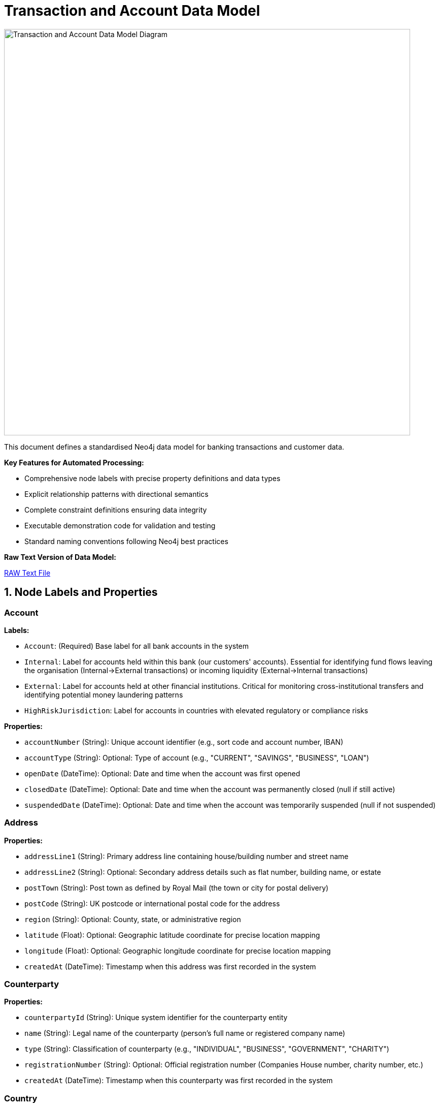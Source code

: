 = Transaction and Account Data Model

image::data-models/transaction-base-model/transactions-base-model.png[Transaction and Account Data Model Diagram,800,align="center"]

This document defines a standardised Neo4j data model for banking transactions and customer data.

*Key Features for Automated Processing:*

* Comprehensive node labels with precise property definitions and data types
* Explicit relationship patterns with directional semantics
* Complete constraint definitions ensuring data integrity
* Executable demonstration code for validation and testing
* Standard naming conventions following Neo4j best practices

*Raw Text Version of Data Model:*

link:{attachmentsdir}/transactions-base-model.txt[RAW Text File,window=_blank]

== 1. Node Labels and Properties

=== Account

*Labels:*

** `Account`: (Required) Base label for all bank accounts in the system
** `Internal`: Label for accounts held within this bank (our customers' accounts). Essential for identifying fund flows leaving the organisation (Internal→External transactions) or incoming liquidity (External→Internal transactions)
** `External`: Label for accounts held at other financial institutions. Critical for monitoring cross-institutional transfers and identifying potential money laundering patterns
** `HighRiskJurisdiction`: Label for accounts in countries with elevated regulatory or compliance risks

*Properties:*

** `accountNumber` (String): Unique account identifier (e.g., sort code and account number, IBAN)
** `accountType` (String): Optional: Type of account (e.g., "CURRENT", "SAVINGS", "BUSINESS", "LOAN")
** `openDate` (DateTime): Optional: Date and time when the account was first opened
** `closedDate` (DateTime): Optional: Date and time when the account was permanently closed (null if still active)
** `suspendedDate` (DateTime): Optional: Date and time when the account was temporarily suspended (null if not suspended)

=== Address

*Properties:*

** `addressLine1` (String): Primary address line containing house/building number and street name
** `addressLine2` (String): Optional: Secondary address details such as flat number, building name, or estate
** `postTown` (String): Post town as defined by Royal Mail (the town or city for postal delivery)
** `postCode` (String): UK postcode or international postal code for the address
** `region` (String): Optional: County, state, or administrative region
** `latitude` (Float): Optional: Geographic latitude coordinate for precise location mapping
** `longitude` (Float): Optional: Geographic longitude coordinate for precise location mapping
** `createdAt` (DateTime): Timestamp when this address was first recorded in the system

=== Counterparty

*Properties:*

** `counterpartyId` (String): Unique system identifier for the counterparty entity
** `name` (String): Legal name of the counterparty (person's full name or registered company name)
** `type` (String): Classification of counterparty (e.g., "INDIVIDUAL", "BUSINESS", "GOVERNMENT", "CHARITY")
** `registrationNumber` (String): Optional: Official registration number (Companies House number, charity number, etc.)
** `createdAt` (DateTime): Timestamp when this counterparty was first recorded in the system

=== Country

*Properties:*

** `code` (String): Two-letter ISO 3166-1 alpha-2 country code (e.g., "GB" for United Kingdom, "US" for United States)
** `name` (String): Official full country name in English

=== Customer

*Properties:*

** `customerId` (String): Unique system identifier for the customer record
** `firstName` (String): Optional: Customer's given name (first name)
** `middleName` (String): Optional: Customer's middle name(s) or initial(s)
** `lastName` (String): Optional: Customer's family name (surname)
** `dateOfBirth` (Date): Optional: Customer's date of birth (used for identity verification and age calculations)
** `placeOfBirth` (String): Optional: City or location where the customer was born (as stated on official documents)
** `countryOfBirth` (String): Optional: ISO 3166-1 country code where the customer was born (may differ from nationality)

=== Device

*Properties:*

** `deviceId` (String): Unique fingerprint or identifier for the device accessing the system
** `deviceType` (String): Optional: Category of device (e.g., "mobile", "desktop", "tablet", "unknown")
** `userAgent` (String): Optional: Browser or application user agent string containing device and software information
** `createdAt` (DateTime): Timestamp when this device was first detected and recorded in the system

=== DrivingLicense

*Properties:*

** `licenseNumber` (String): Unique driving licence number as printed on the physical document
** `issueDate` (Date): Optional: Date when the driving licence was originally issued
** `expiryDate` (Date): Optional: Date when the driving licence expires and requires renewal
** `issuingCountry` (String): Optional: ISO 3166-1 country code of the authority that issued the licence
** `createdAt` (DateTime): Timestamp when this driving licence record was first created in the system

=== Email

*Properties:*

** `address` (String): Complete email address (e.g., "john.smith@example.com")
** `domain` (String): Optional: Domain portion of the email address (e.g., "example.com")
** `createdAt` (DateTime): Timestamp when this email address was first recorded in the system

=== Face

*Properties:*

** `faceId` (String): Unique identifier for the face biometric record
** `embedding` (List of Float): High-dimensional vector representation of facial features (typically 512-1536 dimensions)
** `createdAt` (DateTime): Timestamp when this facial biometric record was created in the system

=== IP

*Properties:*

** `ipAddress` (String): Internet Protocol address used to access the system (IPv4 or IPv6 format)
** `createdAt` (DateTime): Timestamp when this IP address was first observed in the system

=== ISP

*Properties:*

** `name` (String): Name of the Internet Service Provider or telecommunications company
** `createdAt` (DateTime): Timestamp when this ISP was first recorded in the system

=== Location

*Properties:*

** `city` (String): Name of the city or major population centre
** `postCode` (String): Postal code or ZIP code for the general area (may be partial for privacy)
** `country` (String): ISO 3166-1 country code where this location is situated
** `latitude` (Float): Optional: Geographic latitude coordinate for the location centre
** `longitude` (Float): Optional: Geographic longitude coordinate for the location centre
** `createdAt` (DateTime): Timestamp when this location was first recorded in the system

=== Movement

*Properties:*

** `movementId` (String): Unique system identifier for this individual movement
** `amount` (Float): Monetary value of this specific movement (always positive)
** `currency` (String): Three-letter ISO 4217 currency code (e.g., "GBP", "USD", "EUR")
** `date` (DateTime): Date and time when this movement was executed or scheduled
** `description` (String): Optional: Human-readable description explaining the movement's purpose (e.g., "Insurance claim payment 1 of 3")
** `status` (String): Optional: Current processing status (e.g., "PENDING", "COMPLETED", "CANCELLED", "FAILED")
** `sequenceNumber` (Integer): Chronological order of this movement within a series (starts from 1)
** `authorisedBy` (String): Optional: User ID or name of the person who authorised this movement
** `validatedBy` (String): Optional: User ID or name of the person who provided secondary approval (for dual control processes)
** `createdAt` (DateTime): Timestamp when this movement record was initially created in the system

=== Passport

*Properties:*

** `passportNumber` (String): Unique passport number as printed on the document
** `issueDate` (Date): Optional: Date when the passport was originally issued
** `expiryDate` (Date): Optional: Date when the passport expires and requires renewal
** `issuingCountry` (String): Optional: ISO 3166-1 country code of the government that issued this passport
** `nationality` (String): Optional: Nationality or citizenship recorded in the passport (may differ from issuing country)
** `createdAt` (DateTime): Timestamp when this passport record was first created in the system

=== Phone

*Properties:*

** `phoneNumber` (String): Complete phone number including country code
** `countryCode` (String): Optional: International dialling code with plus prefix (e.g., "+44", "+1")
** `createdAt` (DateTime): Timestamp when this phone number was first recorded in the system

=== Session

*Properties:*

** `sessionId` (String): Unique identifier for the user session or login attempt
** `status` (String): Optional: Outcome of the session (e.g., "success", "failed", "suspicious", "timeout")
** `createdAt` (DateTime): Timestamp when the session was initiated

=== Transaction

*Properties:*

** `transactionId` (String): Unique system identifier for the transaction
** `amount` (Float): Monetary value of the transaction (always positive, direction indicated by relationships)
** `currency` (String): Three-letter ISO 4217 currency code (e.g., "GBP", "USD", "EUR")
** `date` (DateTime): Date and time when the transaction was processed or initiated
** `message` (String): Optional: Payment reference or description text (e.g., "Swift payment for services", "Invoice #12345")
** `type` (String): Optional: Payment method or transaction type (e.g., "SWIFT", "ACH", "FASTER_PAYMENT", "CARD")

== 2. Relationship Types and Properties

=== :BENEFITS_TO

* *Direction:* Transaction->Account
* *Properties:* None
* *Description:* Links a transaction to the account that receives the funds (the destination or beneficiary account)

=== :HAS_ACCOUNT

* *Direction:* Customer->Account
* *Properties:*
** `role` (String): Customer's role on the account (e.g., "owner", "joint", "authorised_signatory")
** `since` (DateTime): Date and time when this account relationship was established

=== :HAS_ACCOUNT

* *Direction:* Counterparty->Account
* *Properties:*
** `since` (DateTime): Date and time when this counterparty-account relationship was first recorded

=== :HAS_ADDRESS

* *Direction:* Customer->Address
* *Properties:*
** `addedAt` (DateTime): When this address was first linked to the customer
** `lastChangedAt` (DateTime): When the address details were last updated
** `isCurrent` (Boolean): Whether this is the customer's current residential address

=== :HAS_ADDRESS

* *Direction:* Counterparty->Address
* *Properties:*
** `since` (DateTime): When this address was first linked to the counterparty
** `isCurrent` (Boolean): Whether this is the counterparty's current registered address

=== :HAS_DRIVING_LICENSE

* *Direction:* Customer->DrivingLicense
* *Properties:*
** `verificationDate` (DateTime): When the driving licence was verified by the bank
** `verificationMethod` (String): How verification was performed (e.g., "BRANCH_VERIFIED", "DIGITAL_SCAN", "VIDEO_KYC")
** `verificationStatus` (String): Current verification status (e.g., "VERIFIED", "PENDING", "REJECTED", "EXPIRED")

=== :HAS_EMAIL

* *Direction:* Customer->Email
* *Properties:*
** `since` (DateTime): When this email address was first linked to the customer record

=== :HAS_FACE

* *Direction:* Customer->Face
* *Properties:*
** `verificationDate` (DateTime): When the facial biometric was verified against the customer
** `verificationMethod` (String): How facial verification was performed (e.g., "SELFIE", "VIDEO_KYC", "BRANCH_PHOTO")
** `verificationStatus` (String): Current verification status (e.g., "VERIFIED", "PENDING", "REJECTED")


=== :HAS_NATIONALITY

* *Direction:* Customer->Country
* *Properties:* None
* *Description:* Links a customer to their country of citizenship or nationality (customers may have multiple nationalities)

=== :HAS_PASSPORT

* *Direction:* Customer->Passport
* *Properties:*
** `verificationDate` (DateTime): When the passport was verified by the bank
** `verificationMethod` (String): How verification was performed (e.g., "BRANCH_VERIFIED", "DIGITAL_SCAN", "VIDEO_KYC")
** `verificationStatus` (String): Current verification status (e.g., "VERIFIED", "PENDING", "REJECTED", "EXPIRED")

=== :HAS_PHONE

* *Direction:* Customer->Phone
* *Properties:*
** `since` (DateTime): When this phone number was first linked to the customer record

=== :IMPLIED

* *Direction:* Transaction->Movement
* *Properties:*
** `totalMovements` (Integer): Total number of movements that will result from this transaction
* *Description:* Links a transaction to its component movements when a single transaction results in multiple separate payments (e.g., insurance claim paid in instalments, loan disbursement in tranches)

=== :IS_ALLOCATED_TO

* *Direction:* IP->ISP
* *Properties:*
** `createdAt` (DateTime): Timestamp when this IP address allocation was first recorded
* *Description:* Links an IP address to the Internet Service Provider that owns or manages that IP address range

=== :IS_HOSTED

* *Direction:* Account->Country
* *Properties:* None
* *Description:* Links an account to the country where it is held or domiciled (using ISO 3166-1 country codes)

=== :LOCATED_IN

* *Direction:* Address->Country
* *Properties:* None
* *Description:* Links a physical address to the country where it is located (using ISO 3166-1 country codes)

=== :LOCATED_IN

* *Direction:* IP->Location
* *Properties:*
** `createdAt` (DateTime): Timestamp when this IP geolocation was first determined
* *Description:* Links an IP address to its approximate geographic location based on geolocation services

=== :LOCATED_IN

* *Direction:* Location->Country
* *Properties:* None
* *Description:* Links a geographic location to the country where it is situated (using ISO 3166-1 country codes)

=== :PERFORMS

* *Direction:* Account->Transaction
* *Properties:* None
* *Description:* Links the account that initiated or sent the transaction (the source or debtor account)

=== :SESSION_USES_DEVICE

* *Direction:* Session->Device
* *Properties:* None
* *Description:* Records which device was used to establish or conduct the session

=== :USED_BY

* *Direction:* Device->Customer
* *Properties:*
** `lastUsed` (DateTime): When this device was last used by the customer

=== :USES_IP

* *Direction:* Session->IP
* *Properties:* None
* *Description:* Records which IP address was used to establish or conduct the session

== 3. Constraints and Indexes

[source,cypher]
----
// Constraints
CREATE CONSTRAINT customer_id IF NOT EXISTS
FOR (c:Customer) REQUIRE c.customerId IS NODE KEY;

CREATE CONSTRAINT email_address IF NOT EXISTS
FOR (e:Email) REQUIRE e.address IS NODE KEY;

CREATE CONSTRAINT phone_number IF NOT EXISTS
FOR (p:Phone) REQUIRE p.number IS NODE KEY;

CREATE CONSTRAINT passport_number IF NOT EXISTS
FOR (p:Passport) REQUIRE (p.passportNumber, p.issuingCountry) IS NODE KEY;

CREATE CONSTRAINT driving_licence_number IF NOT EXISTS
FOR (d:DrivingLicense) REQUIRE (d.licenseNumber, d.issuingCountry) IS NODE KEY;

CREATE CONSTRAINT device_id IF NOT EXISTS
FOR (d:Device) REQUIRE d.deviceId IS NODE KEY;

CREATE CONSTRAINT ip_address IF NOT EXISTS
FOR (i:IP) REQUIRE i.ipAddress IS NODE KEY;

CREATE CONSTRAINT session_id IF NOT EXISTS
FOR (s:Session) REQUIRE s.sessionId IS NODE KEY;

CREATE CONSTRAINT account_number IF NOT EXISTS
FOR (a:Account) REQUIRE a.accountNumber IS NODE KEY;

CREATE CONSTRAINT transaction_id IF NOT EXISTS
FOR (t:Transaction) REQUIRE t.transactionId IS NODE KEY;

CREATE CONSTRAINT face_id IF NOT EXISTS
FOR (f:Face) REQUIRE f.faceId IS NODE KEY;

CREATE CONSTRAINT counterparty_id IF NOT EXISTS
FOR (cp:Counterparty) REQUIRE cp.counterpartyId IS NODE KEY;

CREATE CONSTRAINT movement_id IF NOT EXISTS
FOR (m:Movement) REQUIRE m.movementId IS NODE KEY;

CREATE CONSTRAINT isp_name IF NOT EXISTS
FOR (i:ISP) REQUIRE i.name IS NODE KEY;

CREATE CONSTRAINT country_code IF NOT EXISTS
FOR (c:Country) REQUIRE c.code IS NODE KEY;

CREATE CONSTRAINT address_composite IF NOT EXISTS
FOR (a:Address) REQUIRE (a.addressLine1, a.postTown, a.postCode) IS NODE KEY;

// Additional Indexes

CREATE INDEX transaction_date_idx IF NOT EXISTS FOR (t:Transaction) ON (t.date);
CREATE INDEX transaction_amount_idx IF NOT EXISTS FOR (t:Transaction) ON (t.amount);

// Vector index for face embeddings (used for biometric matching)
CALL db.index.vector.createNodeIndex(
  'face_embedding_idx',
  'Face',
  'embedding',
  1536,  // dimensionality of the face embeddings (typical range: 512-1536)
  'cosine'  // similarity metric for comparing facial features
);

// Full Text Search

// Full-text index for customer name search
CREATE FULLTEXT INDEX customer_name_idx IF NOT EXISTS FOR (c:Customer) ON EACH [c.firstName, c.lastName, c.middleName];
----

== 4. Customer enhancements

**Location Data Source Enhancement:**

While reviewing this data model, we identified an opportunity to improve location accuracy for fraud detection scenarios. Currently, the model derives location data from IP addresses, but mobile device GPS coordinates provide significantly higher precision when available.

**Proposed Enhancement:**

* Establish a direct `LOCATED_IN` relationship from `Session` nodes to `Location` nodes
* Add a `source` property to the relationship indicating data origin (e.g., "IP", "Device_GPS", "WiFi_Network")
* This would allow the system to prioritize more accurate location data while maintaining fallback options

**Benefits:**

* Enhanced fraud detection through precise geolocation
* Flexible data source hierarchy (GPS > WiFi > IP)
* Maintains backward compatibility with IP-based location data

== 5. Minimal Demo Code

The following Cypher code creates a complete example dataset demonstrating all the main entities and relationships in the model. This code is suitable for testing and demonstration purposes.

[source,cypher]
----
//--------------------
// Create base countries
//--------------------
CREATE (uk:Country {code: "GB", name: "United Kingdom"})
CREATE (us:Country {code: "US", name: "United States"})

//--------------------
// Create customer and their identity information
//--------------------
// Create main customer node
CREATE (c:Customer {
    customerId: "CUS001", 
    firstName: "John",
    middleName: "Michael",
    lastName: "Smith", 
    dateOfBirth: date("1990-01-01"),
    placeOfBirth: "Manchester",
    countryOfBirth: "GB"
})

// Create customer's address
CREATE (addr:Address {
    addressLine1: "123 High Street",
    addressLine2: "Flat 4B",
    postTown: "London",
    postCode: "SW1A 1AA",
    region: "Greater London",
    latitude: 51.5074,
    longitude: -0.1278,
    createdAt: datetime("2024-01-01T00:00:00")
})

// Create customer's contact information
CREATE (e:Email {
    address: "john@example.com",
    domain: "example.com",
    createdAt: datetime("2024-01-01T00:00:00")
})
CREATE (ph:Phone {
    number: "447971020304", 
    countryCode: "+44",
    createdAt: datetime("2024-01-01T00:00:00")
})

// Create customer's identity documents
CREATE (p:Passport {
    passportNumber: "123456789",
    issueDate: date("2020-01-01"),
    expiryDate: date("2030-01-01"),
    issuingCountry: "GB",
    nationality: "British",
    createdAt: datetime("2024-01-01T00:00:00")
})
CREATE (dl:DrivingLicense {
    licenseNumber: "SMITH901011J99AB",
    issueDate: date("2018-01-01"),
    expiryDate: date("2028-01-01"),
    issuingCountry: "GB",
    createdAt: datetime("2024-01-01T00:00:00")
})

// Create customer's face biometric
CREATE (f:Face {
    faceId: "FACE001",
    embedding: [0.153, 0.254, 0.255, 0.0, 0.0, 0.253, 0.200, 0.252, 0.254, 0.100, 0.253],  // Truncated example of 1536-dimension vector
    createdAt: datetime("2024-01-01T00:00:00")
})

//--------------------
// Create all identity relationships
//--------------------
// Link customer to their identity information
CREATE (c)-[:HAS_ADDRESS {
    addedAt: datetime("2024-01-01T00:00:00"),
    lastChangedAt: datetime("2024-01-01T00:00:00"),
    isCurrent: true
}]->(addr)
CREATE (addr)-[:LOCATED_IN]->(uk)
CREATE (c)-[:HAS_EMAIL {since: datetime("2024-01-01T00:00:00")}]->(e)
CREATE (c)-[:HAS_PHONE {since: datetime("2024-01-01T00:00:00")}]->(ph)
CREATE (c)-[:HAS_NATIONALITY]->(uk)

// Link customer to their identity documents
CREATE (c)-[:HAS_PASSPORT {
    verificationDate: datetime("2024-01-01T00:00:00"),
    verificationMethod: "VIDEO_KYC",
    verificationStatus: "VERIFIED"
}]->(p)
CREATE (c)-[:HAS_DRIVING_LICENSE {
    verificationDate: datetime("2024-01-01T00:00:00"),
    verificationMethod: "BRANCH_VERIFIED",
    verificationStatus: "VERIFIED"
}]->(dl)
CREATE (c)-[:HAS_FACE {
    verificationDate: datetime("2024-01-01T00:00:00"),
    verificationMethod: "SELFIE",
    verificationStatus: "VERIFIED"
}]->(f)

//--------------------
// Create digital access nodes
//--------------------
// Create device, IP, ISP, and session information
CREATE (d:Device {
    deviceId: "DEV001", 
    deviceType: "desktop", 
    userAgent: "Mozilla/5.0 Chrome/91.0",
    createdAt: datetime("2024-01-01T00:00:00")
})
CREATE (ip:IP {ipAddress: "192.168.1.1", createdAt: datetime("2024-01-01T00:00:00")})
CREATE (isp:ISP {name: "BT", createdAt: datetime("2024-01-01T00:00:00")})
CREATE (loc:Location {
    city: "London",
    postCode: "SW1A",
    country: "GB",
    latitude: 51.5074,
    longitude: -0.1278,
    createdAt: datetime("2024-01-01T00:00:00")
})
CREATE (s:Session {
    sessionId: "SESS001", 
    status: "success",
    createdAt: datetime("2024-03-01T10:00:00")
})

// Create digital access relationships
CREATE (d)-[:USED_BY {lastUsed: datetime("2024-03-01T10:00:00")}]->(c)
CREATE (s)-[:USES_IP]->(ip)
CREATE (ip)-[:IS_ALLOCATED_TO {createdAt: datetime("2024-01-01T00:00:00")}]->(isp)
CREATE (ip)-[:LOCATED_IN {createdAt: datetime("2024-01-01T00:00:00")}]->(loc)
CREATE (loc)-[:LOCATED_IN]->(uk)
CREATE (s)-[:SESSION_USES_DEVICE]->(d)

//--------------------
// Create banking nodes
//--------------------
// Create internal and external accounts
CREATE (a:Account:Internal {
    accountNumber: "ACC001", 
    accountType: "CURRENT", 
    openDate: datetime("2024-01-01T00:00:00"),
    closedDate: null,
    suspendedDate: null
})
CREATE (a2:Account:External:HighRiskJurisdiction {
    accountNumber: "ACC002", 
    accountType: null, 
    openDate: null,
    closedDate: null,
    suspendedDate: null
})

// Create transaction
CREATE (t1:Transaction {
    transactionId: "TXN001",
    amount: 1000.00,
    currency: "GBP",
    date: datetime("2024-03-01T11:00:00"),
    message: "Payment for services",
    type: "SWIFT"
})

//--------------------
// Create banking relationships
//--------------------
// Link accounts to customer and countries
CREATE (c)-[:HAS_ACCOUNT {role: "OWNER", since: datetime("2024-01-01T00:00:00")}]->(a)
CREATE (a)-[:IS_HOSTED]->(uk)
CREATE (a2)-[:IS_HOSTED]->(us)

// Create transaction flow
CREATE (a)-[:PERFORMS]->(t1)-[:BENEFITS_TO]->(a2)

//--------------------
// Create movements for transaction (example: insurance claim paid in instalments)
//--------------------
// Create movements
CREATE (m1:Movement {
    movementId: "MOV001",
    amount: 400.00,
    currency: "GBP",
    date: datetime("2024-03-05T10:00:00"),
    description: "Insurance claim payment 1 of 3",
    status: "COMPLETED",
    sequenceNumber: 1,
    authorisedBy: "USER001",
    validatedBy: "MANAGER001",
    createdAt: datetime("2024-03-01T11:00:00")
})
CREATE (m2:Movement {
    movementId: "MOV002",
    amount: 400.00,
    currency: "GBP",
    date: datetime("2024-03-12T10:00:00"),
    description: "Insurance claim payment 2 of 3",
    status: "COMPLETED",
    sequenceNumber: 2,
    authorisedBy: "USER001",
    validatedBy: "MANAGER002",
    createdAt: datetime("2024-03-01T11:00:00")
})
CREATE (m3:Movement {
    movementId: "MOV003",
    amount: 200.00,
    currency: "GBP",
    date: datetime("2024-03-19T10:00:00"),
    description: "Insurance claim payment 3 of 3",
    sequenceNumber: 3,
    authorisedBy: "USER001",
    validatedBy: null,
    createdAt: datetime("2024-03-01T11:00:00")
})

// Link transaction to movements
CREATE (t1)-[:IMPLIED {totalMovements: 3}]->(m1)
CREATE (t1)-[:IMPLIED {totalMovements: 3}]->(m2)
CREATE (t1)-[:IMPLIED {totalMovements: 3}]->(m3)

//--------------------
// Create counterparty
//--------------------
// Create counterparty and their address
CREATE (cp:Counterparty {
    counterpartyId: "CP001",
    name: "ACME Corporation Ltd",
    type: "BUSINESS",
    registrationNumber: "12345678",
    createdAt: datetime("2024-02-01T00:00:00")
})
CREATE (cpAddr:Address {
    addressLine1: "456 Business Park",
    addressLine2: "Suite 100",
    postTown: "Birmingham",
    postCode: "B1 1AA",
    region: "West Midlands",
    latitude: 52.4862,
    longitude: -1.8904,
    createdAt: datetime("2024-02-01T00:00:00")
})

// Link counterparty to address and account
CREATE (cp)-[:HAS_ADDRESS {
    since: datetime("2024-02-01T00:00:00"),
    isCurrent: true
}]->(cpAddr)
CREATE (cpAddr)-[:LOCATED_IN]->(uk)
CREATE (cp)-[:HAS_ACCOUNT {
    since: datetime("2024-02-01T00:00:00")
}]->(a2)
----
